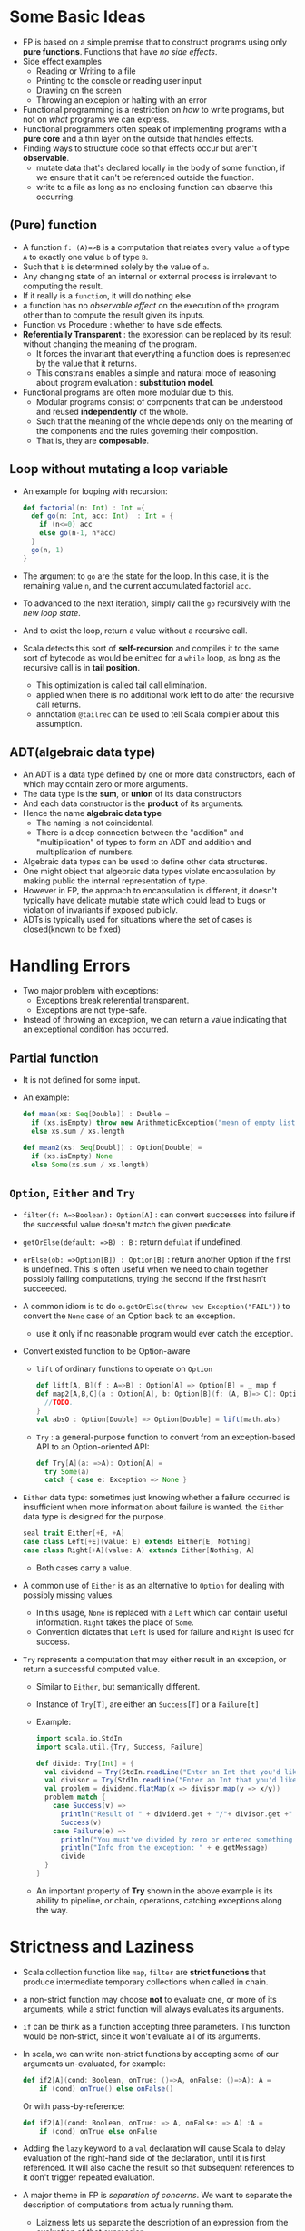 #+BEGIN_COMMENT
.. title: Functional Programming in Scala
.. slug: functional-programming-in-scala
.. date: 2017-07-15
.. tags: scala, functional programming
.. category: Books
.. link:
.. description:
.. type: text
#+END_COMMENT


* Some Basic Ideas
- FP is based on a simple premise that to construct programs using
  only *pure functions*. Functions that have /no side effects/.
- Side effect examples
  - Reading or Writing to a file
  - Printing to the console or reading user input
  - Drawing on the screen
  - Throwing an excepion or halting with an error
- Functional programming is a restriction on /how/ to write programs,
  but not on /what/ programs we can express.
- Functional programmers often speak of implementing programs with a
  *pure core* and a thin layer on the outside that handles effects.
- Finding ways to structure code so that effects occur but aren't
  *observable*.
  - mutate data that's declared locally in the body of some function,
    if we ensure that it can't be referenced outside the function.
  - write to a file as long as no enclosing function can observe this
    occurring.

** (Pure) function
- A function ~f: (A)=>B~ is a computation that relates every value ~a~
  of type ~A~ to exactly one value ~b~ of type ~B~.
- Such that ~b~ is determined solely by the value of ~a~.
- Any changing state of an internal or external process is irrelevant
  to computing the result.
- If it really is a ~function~, it will do nothing else.
- a function has no /observable effect/ on the execution of the
  program other than to compute the result given its inputs.
- Function vs Procedure : whether to have side effects.
- *Referentially Transparent* : the expression can be replaced by its
  result without changing the meaning of the program.
  - It forces the invariant that everything a function does is
    represented by the value that it returns.
  - This constrains enables a simple and natural mode of reasoning
    about program evaluation : *substitution model*.
- Functional programs are often more modular due to this.
  - Modular programs consist of components that can be understood and
    reused *independently* of the whole.
  - Such that the meaning of the whole depends only on the meaning of
    the components and the rules governing their composition.
  - That is, they are *composable*.

** Loop without mutating a loop variable
- An example for looping with recursion:
  #+BEGIN_SRC scala
  def factorial(n: Int) : Int ={
    def go(n: Int, acc: Int)  : Int = {
      if (n<=0) acc
      else go(n-1, n*acc)
    }
    go(n, 1)
  }
  #+END_SRC
- The argument to ~go~ are the state for the loop. In this case, it is
  the remaining value ~n~, and the current accumulated factorial ~acc~.
- To advanced to the next iteration, simply call the ~go~ recursively
  with the /new loop state/.
- And to exist the loop, return a value without a recursive call.
- Scala detects this sort of *self-recursion* and compiles it to the
  same sort of bytecode as would be emitted for a ~while~ loop, as
  long as the recursive call is in *tail position*.
  - This optimization is called tail call elimination.
  - applied when there is no additional work left to do after the
    recursive call returns.
  - annotation ~@tailrec~ can be used to tell Scala compiler about
    this assumption.

** ADT(algebraic data type)
- An ADT is a data type defined by one or more data constructors, each
  of which may contain zero or more arguments.
- The data type is the *sum*, or *union* of its data constructors
- And each data constructor is the *product* of its arguments.
- Hence the name *algebraic data type*
  - The naming is not coincidental.
  - There is a deep connection between the "addition" and
    "multiplication" of types to form an ADT and addition and
    multiplication of numbers.
- Algebraic data types can be used to define other data structures.
- One might object that algebraic data types violate encapsulation by
  making public the internal representation of type.
- However in FP, the approach to encapsulation is different, it
  doesn't typically have delicate mutable state which could lead to
  bugs or violation of invariants if exposed publicly.
- ADTs is typically used for situations where the set of cases is
  closed(known to be fixed)

* Handling Errors
- Two major problem with exceptions:
  - Exceptions break referential transparent.
  - Exceptions are not type-safe.
- Instead of throwing an exception, we can return a value indicating
  that an exceptional condition has occurred.
** Partial function
- It is not defined for some input.
- An example:
  #+BEGIN_SRC scala
    def mean(xs: Seq[Double]) : Double =
      if (xs.isEmpty) throw new ArithmeticException("mean of empty list!")
      else xs.sum / xs.length

    def mean2(xs: Seq[Doubl]) : Option[Double] =
      if (xs.isEmpty) None
      else Some(xs.sum / xs.length)
  #+END_SRC
** ~Option~, ~Either~ and ~Try~
- ~filter(f: A=>Boolean): Option[A]~ : can convert successes into
  failure if the successful value doesn't match the given predicate.
- ~getOrElse(default: =>B) : B~ : return ~defulat~ if undefined.
- ~orElse(ob: =>Option[B]) : Option[B]~ : return another Option if the
  first is undefined. This is often useful when we need to chain
  together possibly failing computations, trying the second if the
  first hasn't succeeded.
- A common idiom is to do ~o.getOrElse(throw new Exception("FAIL"))~
    to convert the ~None~ case of an Option back to an exception.
  - use it only if no reasonable program would ever catch the
      exception.
- Convert existed function to be Option-aware
  - ~lift~ of ordinary functions to operate on ~Option~
      #+BEGIN_SRC scala
        def lift[A, B](f : A=>B) : Option[A] => Option[B] = _ map f
        def map2[A,B,C](a : Option[A], b: Option[B](f: (A, B)=> C): Option[C] = {
          //TODO.
        }
        val absO : Option[Double] => Option[Double] = lift(math.abs)
      #+END_SRC
  - ~Try~ : a general-purpose function to convert from an
    exception-based API to an Option-oriented API:
      #+BEGIN_SRC scala
        def Try[A](a: =>A): Option[A] =
          try Some(a)
          catch { case e: Exception => None }
      #+END_SRC
- ~Either~ data type: sometimes just knowing whether a failure
  occurred is insufficient when more information about failure is
  wanted. the ~Either~ data type is designed for the purpose.
    #+BEGIN_SRC scala
      seal trait Either[+E, +A]
      case class Left[+E](value: E) extends Either[E, Nothing]
      case class Right[+A](value: A) extends Either[Nothing, A]
    #+END_SRC
  - Both cases carry a value.
- A common use of ~Either~ is as an alternative to ~Option~ for
  dealing with possibly missing values.
  - In this usage, ~None~ is replaced with a ~Left~ which can
    contain useful information. ~Right~ takes the place of ~Some~.
  - Convention dictates that ~Left~ is used for failure and ~Right~
    is used for success.
- ~Try~ represents a computation that may either result in an
  exception, or return a successful computed value.
  - Similar to ~Either~, but semantically different.
  - Instance of ~Try[T]~, are either an ~Success[T]~ or a ~Failure[t]~
  - Example:
    #+BEGIN_SRC scala
      import scala.io.StdIn
      import scala.util.{Try, Success, Failure}

      def divide: Try[Int] = {
        val dividend = Try(StdIn.readLine("Enter an Int that you'd like to divide:\n").toInt)
        val divisor = Try(StdIn.readLine("Enter an Int that you'd like to divide by:\n").toInt)
        val problem = dividend.flatMap(x => divisor.map(y => x/y))
        problem match {
          case Success(v) =>
            println("Result of " + dividend.get + "/"+ divisor.get +" is: " + v)
            Success(v)
          case Failure(e) =>
            println("You must've divided by zero or entered something that's not an Int. Try again!")
            println("Info from the exception: " + e.getMessage)
            divide
        }
      }
    #+END_SRC
  - An important property of *Try* shown in the above example is its
    ability to pipeline, or chain, operations, catching exceptions
    along the way.
* Strictness and Laziness
- Scala collection function like ~map~, ~filter~ are *strict functions*
  that produce intermediate temporary collections when called in chain.
- a non-strict function may choose *not* to evaluate one, or more of
  its arguments, while a strict function will always evaluates its
  arguments.
- ~if~ can be think as a function accepting three parameters. This
  function would be non-strict, since it won't evaluate all of its
  arguments.
- In scala, we can write non-strict functions by accepting some of our
  arguments un-evaluated, for example:
  #+BEGIN_SRC scala
  def if2[A](cond: Boolean, onTrue: ()=>A, onFalse: ()=>A): A =
      if (cond) onTrue() else onFalse()
  #+END_SRC
  Or with pass-by-reference:
  #+BEGIN_SRC scala
  def if2[A](cond: Boolean, onTrue: => A, onFalse: => A) :A =
      if (cond) onTrue else onFalse
  #+END_SRC
- Adding the ~lazy~ keyword to a ~val~ declaration will cause Scala to
  delay evaluation of the right-hand side of the declaration, until it
  is first referenced. It will also cache the result so that
  subsequent references to it don't trigger repeated evaluation.
- A major theme in FP is /separation of concerns/. We want to separate
  the description of computations from actually running them.
  - Laizness lets us separate the description of an expression from
    the evaluation of that expression.
  - We may choose to describe a /larger/ expression than we need, and
    then evaluate only a portion of it.
    #+BEGIN_SRC scala
    def exists(p: A=>Boolean): Boolean = this match {
        case Cons(h, t) => p(h()) || t().exists(p)
        case _ => false
    }
    #+END_SRC
    Note that ~||~ is non-strict in its second argument.

* Purely functional state
- The key to recovering referential transparency is to *make the state
  updates explicit*. Don't update the state as a side effect, but
  simply *return the new state* along with the value that we are return.
- An example for a random number generator:
  #+BEGIN_SRC scala
  trait RNG {
       def nextInt: (Int, RNG)
  }
  #+END_SRC
  - Rather than returning only the generated random number, and
    updating some internal state by /mmutating/ it in place, we return
    the random number *and* the new state, leaving the old state
    unmodified.
  - It separating the concern of *computing* what the next state is
    from the concern of *communicating* the new state to the rest of
    the program.
- The function has a type of the form ~RNG => (A, RNG)~. Functions of
  this type are called *state actions* or *state transitions* because
  they transform *RNG* states from one to the next.
  - It will be quite tedious and repetitive to passing the state.
- This state actions can be combined using *combinators*, which are
  higher-order functions. The combinators will pass the state from one
  action to the next automatically.
